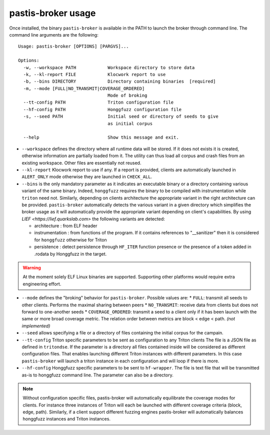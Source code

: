 .. _pastis_broker_usage:

pastis-broker usage
===================

Once installed, the binary ``pastis-broker`` is available in the PATH to launch
the broker through command line. The command line arguments are the following:

.. highlight:: none

::

    Usage: pastis-broker [OPTIONS] [PARGVS]...

    Options:
      -w, --workspace PATH            Workspace directory to store data
      -k, --kl-report FILE            Klocwork report to use
      -b, --bins DIRECTORY            Directory containing binaries  [required]
      -m, --mode [FULL|NO_TRANSMIT|COVERAGE_ORDERED]
                                      Mode of broking
      --tt-config PATH                Triton configuration file
      --hf-config PATH                Honggfuzz configuration file
      -s, --seed PATH                 Initial seed or directory of seeds to give
                                      as initial corpus

      --help                          Show this message and exit.


* ``--workspace`` defines the directory where all runtime data will be stored.
  If it does not exists it is created, otherwise information are partially loaded
  from it. The utility can thus load all corpus and crash files from an existing
  workspace. Other files are essentially not reused.

* ``--kl-report`` Klocwork report to use if any. If a report is provided, clients
  are automatically launched in ``ALERT_ONLY`` mode otherwise they are launched in
  ``CHECK_ALL``.

* ``--bins`` is the only mandatory parameter as it indicates an executable binary or
  a directory containing various variant of the same binary. Indeed, ``honggfuzz``
  requires the binary to be compiled with instrumentation while ``triton`` need not.
  Similarly, depending on clients architecture the appropriate variant in the right
  architecture can be provided. ``pastis-broker`` automatically detects the various
  variant in a given directory which simplifies the broker usage as it will automatically
  provide the appropriate variant depending on client's capabilities. By using
  `LIEF <https://lief.quarkslab.com>` the following variants are detected:

  * architecture : from ELF header
  * instrumentation : from functions of the program. If it contains references
    to "__sanitizer" then it is considered for ``honggfuzz`` otherwise for Triton
  * persistence : detect persistence through ``HF_ITER`` function presence or the
    presence of a token added in .rodata by Honggfuzz in the target.

.. warning:: At the moment solely ELF Linux binaries are supported. Supporting other
   platforms would require extra engineering effort.

* ``--mode`` defines the "broking" behavior for ``pastis-broker``. Possible values are:
  * ``FULL``: transmit all seeds to other clients. Performs the maximal sharing between peers
  * ``NO_TRANSMIT``: receive data from clients but does not forward to one-another seeds
  * ``COVERAGE_ORDERED``: transmit a seed to a client only if it has been launch with the
  same or more broad coverage metric. The relation order between metrics are block < edge < path.
  *(not implemented)*

* ``--seed`` allows specifying a file or a directory of files containing the initial corpus
  for the campain.

* ``--tt-config`` Triton specific parameters to be sent as configuration to any Triton clients
  The file is a JSON file as defined in ``tritondse``. If the parameter is a directory all files
  contained inside will be considered as different configuration files. That enables launching
  different Triton instances with different parameters. In this case ``pastis-broker`` will
  launch a triton instance in each configuration and will loop if there is more.

* ``--hf-config`` Honggfuzz specific parameters to be sent to ``hf-wrapper``. The file is text
  file that will be transmitted as-is to honggfuzz command line. The parameter can also be a
  directory.

.. note:: Without configuration specific files, pastis-broker will automatically equilibrate
  the coverage modes for clients. For instance three instances of Triton will each be launched
  with different coverage criteria (block, edge, path). Similarly, if a client support different
  fuzzing engines pastis-broker will automatically balances honggfuzz instances and Triton instances.
